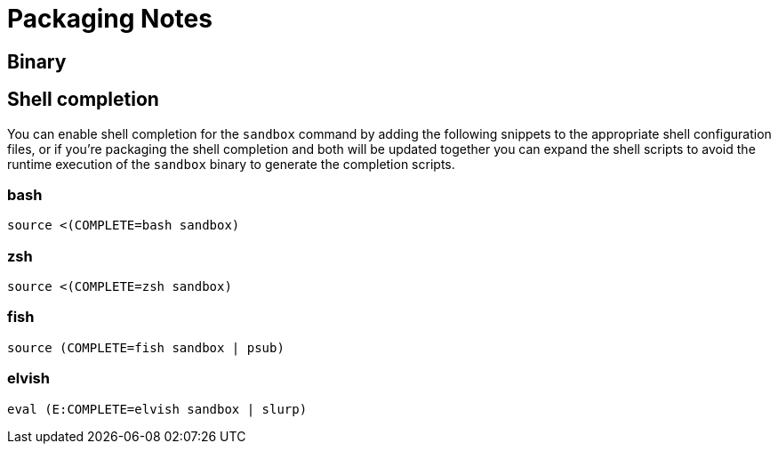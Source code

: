 = Packaging Notes

== Binary




== Shell completion

You can enable shell completion for the `sandbox` command by adding the
following snippets to the appropriate shell configuration files, or
if you're packaging the shell completion and both will be updated together
you can expand the shell scripts to avoid the runtime execution of the
`sandbox` binary to generate the completion scripts.


### bash

```bash
source <(COMPLETE=bash sandbox)
```

### zsh

```bash
source <(COMPLETE=zsh sandbox)
```

### fish

```sh
source (COMPLETE=fish sandbox | psub)
```

### elvish

```sh
eval (E:COMPLETE=elvish sandbox | slurp)
```

